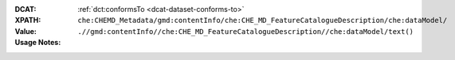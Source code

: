 :DCAT: :ref:`dct:conformsTo <dcat-dataset-conforms-to>`
:XPATH: ``che:CHEMD_Metadata/gmd:contentInfo/che:CHE_MD_FeatureCatalogueDescription/che:dataModel/``
:Value: ``.//gmd:contentInfo//che:CHE_MD_FeatureCatalogueDescription//che:dataModel/text()``
:Usage Notes: 

.. code-block:: xml
    :caption: ISO-19139_che XPath for dct:conforms to

   
    .//gmd:contentInfo//che:CHE_MD_FeatureCatalogueDescription//che:dataModel//che:PT_FreeURL//che:URLGroup//che:LocalisedURL[@locale="#DE"]/text()
    .//gmd:contentInfo//che:CHE_MD_FeatureCatalogueDescription//che:dataModel//che:PT_FreeURL//che:URLGroup//che:LocalisedURLL[@locale="#FR"]/text()
    .//gmd:contentInfo//che:CHE_MD_FeatureCatalogueDescription//che:dataModel//che:PT_FreeURL//che:URLGroup//che:LocalisedURL[@locale="#EN"]/text()
    .//gmd:contentInfo//che:CHE_MD_FeatureCatalogueDescription//che:dataModel//che:PT_FreeURL//che:URLGroup//che:LocalisedURL[@locale="#IT"]/text()
    .//gmd:contentInfo//che:CHE_MD_FeatureCatalogueDescription//che:dataModel//che:PT_FreeURL//che:URLGroup//che:LocalisedURL/text()

